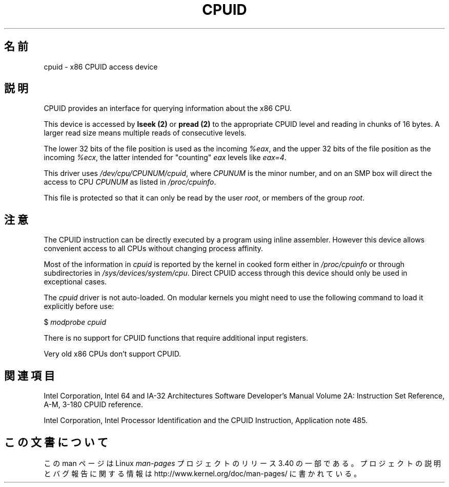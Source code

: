 .\" Copyright (c) 2009 Intel Corporation, Author Andi Kleen
.\" Description based on comments in arch/x86/kernel/cpuid.c
.\"
.\" Permission is granted to make and distribute verbatim copies of this
.\" manual provided the copyright notice and this permission notice are
.\" preserved on all copies.
.\"
.\" Permission is granted to copy and distribute modified versions of this
.\" manual under the conditions for verbatim copying, provided that the
.\" entire resulting derived work is distributed under the terms of a
.\" permission notice identical to this one.
.\"
.\" Since the Linux kernel and libraries are constantly changing, this
.\" manual page may be incorrect or out-of-date.  The author(s) assume no
.\" responsibility for errors or omissions, or for damages resulting from
.\" the use of the information contained herein.  The author(s) may not
.\" have taken the same level of care in the production of this manual,
.\" which is licensed free of charge, as they might when working
.\" professionally.
.\"
.\" Formatted or processed versions of this manual, if unaccompanied by
.\" the source, must acknowledge the copyright and authors of this work.
.\"
.\"*******************************************************************
.\"
.\" This file was generated with po4a. Translate the source file.
.\"
.\"*******************************************************************
.TH CPUID 4 2009\-03\-31 Linux "Linux Programmer's Manual"
.SH 名前
cpuid \- x86 CPUID access device
.SH 説明
CPUID provides an interface for querying information about the x86 CPU.

This device is accessed by \fBlseek (2)\fP or \fBpread (2)\fP to the appropriate
CPUID level and reading in chunks of 16 bytes.  A larger read size means
multiple reads of consecutive levels.

The lower 32 bits of the file position is used as the incoming \fI%eax\fP, and
the upper 32 bits of the file position as the incoming \fI%ecx\fP, the latter
intended for "counting" \fIeax\fP levels like \fIeax=4\fP.

This driver uses \fI/dev/cpu/CPUNUM/cpuid\fP, where \fICPUNUM\fP is the minor
number, and on an SMP box will direct the access to CPU \fICPUNUM\fP as listed
in \fI/proc/cpuinfo\fP.

This file is protected so that it can only be read by the user \fIroot\fP, or
members of the group \fIroot\fP.
.SH 注意
The CPUID instruction can be directly executed by a program using inline
assembler.  However this device allows convenient access to all CPUs without
changing process affinity.

Most of the information in \fIcpuid\fP is reported by the kernel in cooked form
either in \fI/proc/cpuinfo\fP or through subdirectories in
\fI/sys/devices/system/cpu\fP.  Direct CPUID access through this device should
only be used in exceptional cases.

The \fIcpuid\fP driver is not auto\-loaded.  On modular kernels you might need
to use the following command to load it explicitly before use:

     $ \fImodprobe cpuid\fP

There is no support for CPUID functions that require additional input
registers.

Very old x86 CPUs don't support CPUID.
.SH 関連項目
Intel Corporation, Intel 64 and IA\-32 Architectures Software Developer's
Manual Volume 2A: Instruction Set Reference, A\-M, 3\-180 CPUID reference.

Intel Corporation, Intel Processor Identification and the CPUID Instruction,
Application note 485.
.SH この文書について
この man ページは Linux \fIman\-pages\fP プロジェクトのリリース 3.40 の一部
である。プロジェクトの説明とバグ報告に関する情報は
http://www.kernel.org/doc/man\-pages/ に書かれている。
